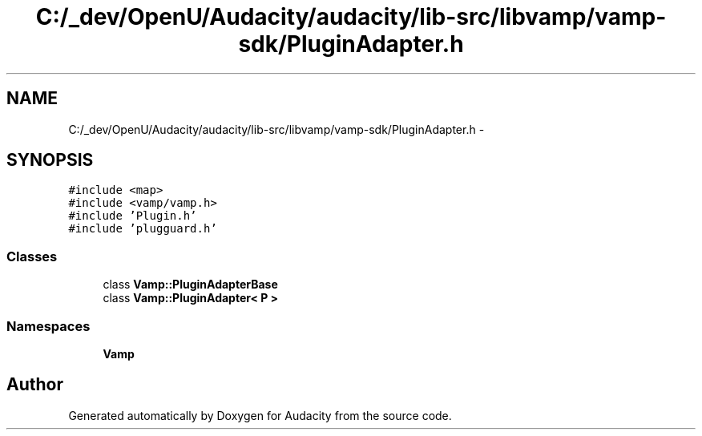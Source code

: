 .TH "C:/_dev/OpenU/Audacity/audacity/lib-src/libvamp/vamp-sdk/PluginAdapter.h" 3 "Thu Apr 28 2016" "Audacity" \" -*- nroff -*-
.ad l
.nh
.SH NAME
C:/_dev/OpenU/Audacity/audacity/lib-src/libvamp/vamp-sdk/PluginAdapter.h \- 
.SH SYNOPSIS
.br
.PP
\fC#include <map>\fP
.br
\fC#include <vamp/vamp\&.h>\fP
.br
\fC#include 'Plugin\&.h'\fP
.br
\fC#include 'plugguard\&.h'\fP
.br

.SS "Classes"

.in +1c
.ti -1c
.RI "class \fBVamp::PluginAdapterBase\fP"
.br
.ti -1c
.RI "class \fBVamp::PluginAdapter< P >\fP"
.br
.in -1c
.SS "Namespaces"

.in +1c
.ti -1c
.RI " \fBVamp\fP"
.br
.in -1c
.SH "Author"
.PP 
Generated automatically by Doxygen for Audacity from the source code\&.
